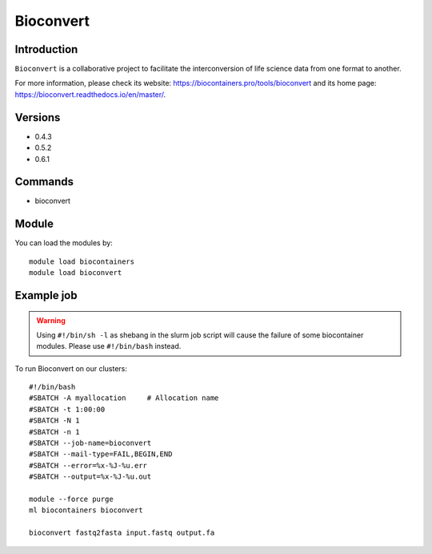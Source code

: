 .. _backbone-label:

Bioconvert
==============================

Introduction
~~~~~~~~
``Bioconvert`` is a collaborative project to facilitate the interconversion of life science data from one format to another. 

| For more information, please check its website: https://biocontainers.pro/tools/bioconvert and its home page: https://bioconvert.readthedocs.io/en/master/.

Versions
~~~~~~~~
- 0.4.3
- 0.5.2
- 0.6.1

Commands
~~~~~~~
- bioconvert

Module
~~~~~~~~
You can load the modules by::
    
    module load biocontainers
    module load bioconvert

Example job
~~~~~
.. warning::
    Using ``#!/bin/sh -l`` as shebang in the slurm job script will cause the failure of some biocontainer modules. Please use ``#!/bin/bash`` instead.

To run Bioconvert on our clusters::

    #!/bin/bash
    #SBATCH -A myallocation     # Allocation name 
    #SBATCH -t 1:00:00
    #SBATCH -N 1
    #SBATCH -n 1
    #SBATCH --job-name=bioconvert
    #SBATCH --mail-type=FAIL,BEGIN,END
    #SBATCH --error=%x-%J-%u.err
    #SBATCH --output=%x-%J-%u.out

    module --force purge
    ml biocontainers bioconvert

    bioconvert fastq2fasta input.fastq output.fa
